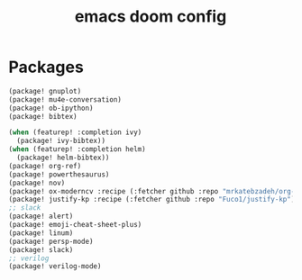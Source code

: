 #+TITLE: emacs doom config
#+PROPERTY: header-args  :results silent :tangle ../../dots/emacs/.config/doom/packages.el :mkdirp yes
* Packages
#+BEGIN_SRC emacs-lisp
(package! gnuplot)
(package! mu4e-conversation)
(package! ob-ipython)
(package! bibtex)

(when (featurep! :completion ivy)
  (package! ivy-bibtex))
(when (featurep! :completion helm)
  (package! helm-bibtex))
(package! org-ref)
(package! powerthesaurus)
(package! nov)
(package! ox-moderncv :recipe (:fetcher github :repo "mrkatebzadeh/org-cv"))
(package! justify-kp :recipe (:fetcher github :repo "Fuco1/justify-kp"))
;; slack
(package! alert)
(package! emoji-cheat-sheet-plus)
(package! linum)
(package! persp-mode)
(package! slack)
;; verilog
(package! verilog-mode)
#+END_SRC
